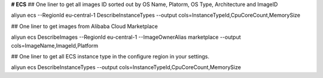 **# ECS**
## One liner to get all images ID sorted out by OS Name, Platorm, OS Type, Architecture and ImageID

aliyun ecs --RegionId eu-central-1  DescribeInstanceTypes --output cols=InstanceTypeId,CpuCoreCount,MemorySize

## One liner to get images from Alibaba Cloud Marketplace

aliyun ecs DescribeImages --RegionId eu-central-1 --ImageOwnerAlias marketplace --output cols=ImageName,ImageId,Platform

## One liner to get all ECS instance type in the configure region in your settings.

aliyun ecs DescribeInstanceTypes --output cols=InstanceTypeId,CpuCoreCount,MemorySize
